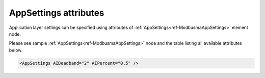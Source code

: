 .. _docref-ModbusmaAppSettingsAttr:

AppSettings attributes
^^^^^^^^^^^^^^^^^^^^^^^

Application layer settings can be specified using attributes of :ref:`AppSettings<ref-ModbusmaAppSettings>` element node.

Please see sample :ref:`AppSettings<ref-ModbusmaAppSettings>` node and the table listing all available attributes below.

.. code-block:: none

 <AppSettings AIDeadband="2" AIPercent="0.5" />

.. _docref-ModbusmaAppSettingsAttab:

.. field-list-table:: Modbus Master AppSettings attributes
   :class: table table-condensed table-bordered longtable
   :spec: |C{0.20}|C{0.25}|S{0.55}|
   :header-rows: 1

   * :attr,10: Attribute
     :val,15:  Values or range
     :desc,75: Description

.. include-file:: sections/Include/AI_ThresholdsCmn.rstinc "" ".. _ref-ModbusmaAppSettingsAIDeadband:" ".. _ref-ModbusmaAppSettingsAIPercent:" ":ref:`AI<ref-ModbusmaAI>`" ":ref:`Deadband<ref-ModbusmaAIDeadband>`" ":ref:`Percent<ref-ModbusmaAIPercent>`"

            
  

